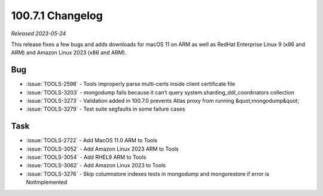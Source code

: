 .. _100.7.1-changelog:

100.7.1 Changelog
-----------------

*Released 2023-05-24*

This release fixes a few bugs and adds downloads for macOS 11 on ARM
as well as RedHat Enterprise Linux 9 (x86 and ARM) and Amazon Linux
2023 (x86 and ARM).

Bug
~~~

- :issue:`TOOLS-2598` - Tools improperly parse multi-certs inside client certificate file
- :issue:`TOOLS-3203` - mongodump fails because it can’t query system.sharding_ddl_coordinators collection
- :issue:`TOOLS-3273` - Validation added in 100.7.0 prevents Atlas proxy from running &quot;mongodump&quot;
- :issue:`TOOLS-3279` - Test suite segfaults in some failure cases

Task
~~~~

- :issue:`TOOLS-2722` - Add MacOS 11.0 ARM to Tools
- :issue:`TOOLS-3052` - Add Amazon Linux 2023 ARM to Tools
- :issue:`TOOLS-3054` - Add RHEL9 ARM to Tools
- :issue:`TOOLS-3062` - Add Amazon Linux 2023 to Tools
- :issue:`TOOLS-3276` - Skip columnstore indexes tests in mongodump and mongorestore if error is NotImplemented

